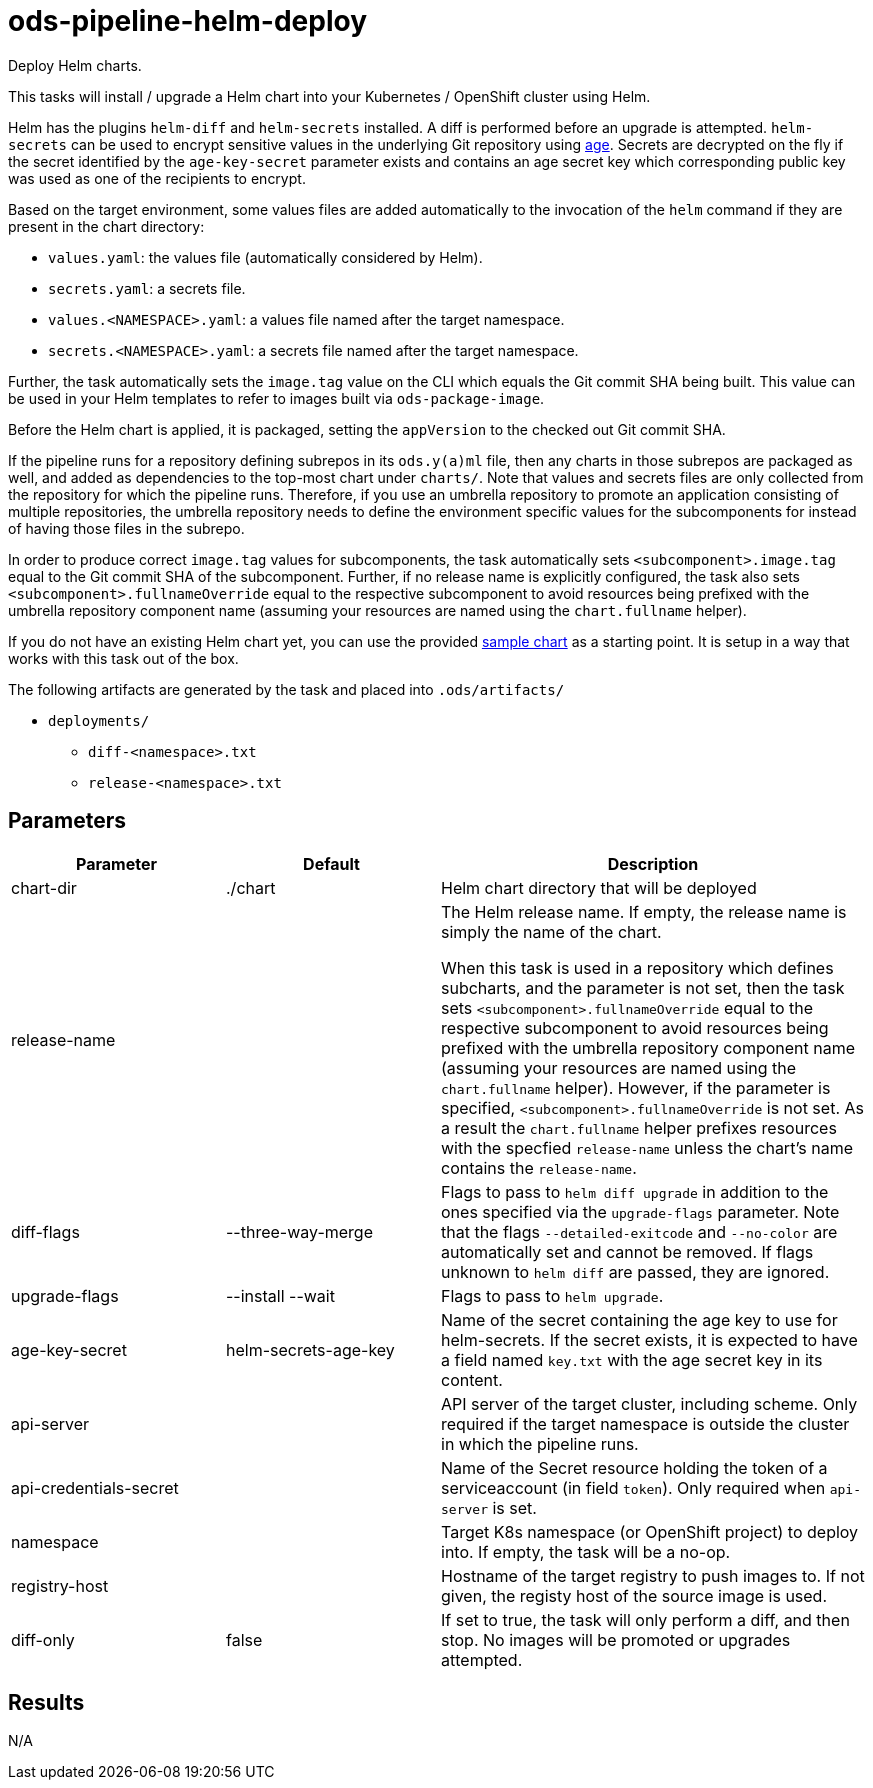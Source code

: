 // File is generated; DO NOT EDIT.

= ods-pipeline-helm-deploy

Deploy Helm charts.

This tasks will install / upgrade a Helm chart into your Kubernetes /
OpenShift cluster using Helm.

Helm has the plugins `helm-diff` and `helm-secrets` installed. A diff is
performed before an upgrade is attempted. `helm-secrets` can be used to
encrypt sensitive values in the underlying Git repository using
https://age-encryption.org[age]. Secrets are decrypted on the fly if the
secret identified by the `age-key-secret` parameter exists and contains an
age secret key which corresponding public key was used as one of the
recipients to encrypt.

Based on the target environment, some values files are added automatically
to the invocation of the `helm` command if they are present in the chart
directory:

- `values.yaml`: the values file (automatically considered by Helm).
- `secrets.yaml`: a secrets file.
- `values.<NAMESPACE>.yaml`: a values file named after the target namespace.
- `secrets.<NAMESPACE>.yaml`: a secrets file named after the target namespace.

Further, the task automatically sets the `image.tag` value on the CLI which
equals the Git commit SHA being built. This value can be used in your Helm
templates to refer to images built via `ods-package-image`.

Before the Helm chart is applied, it is packaged, setting the `appVersion`
to the checked out Git commit SHA.

If the pipeline runs for a repository defining subrepos in its `ods.y(a)ml`
file, then any charts in those subrepos are packaged as well, and added as
dependencies to the top-most chart under `charts/`. Note that values and
secrets files are only collected from the repository for which the pipeline
runs. Therefore, if you use an umbrella repository to promote an
application consisting of multiple repositories, the umbrella repository
needs to define the environment specific values for the subcomponents
for instead of having those files in the subrepo.

In order to produce correct `image.tag` values for subcomponents, the task
automatically sets `<subcomponent>.image.tag` equal to the Git commit SHA of
the subcomponent. Further, if no release name is explicitly configured, the
task also sets `<subcomponent>.fullnameOverride` equal to the respective
subcomponent to avoid resources being prefixed with the umbrella repository
component name (assuming your resources are named using the `chart.fullname`
helper).

If you do not have an existing Helm chart yet, you can use the provided
link:https://github.com/opendevstack/ods-pipeline/tree/sample-helm-chart[sample chart]
as a starting point. It is setup in a way that works with this task out of
the box.

The following artifacts are generated by the task and placed into `.ods/artifacts/`

* `deployments/`
  ** `diff-<namespace>.txt`
  ** `release-<namespace>.txt`


== Parameters

[cols="1,1,2"]
|===
| Parameter | Default | Description

| chart-dir
| ./chart
| Helm chart directory that will be deployed


| release-name
| 
| The Helm release name. If empty, the release name is simply the name of the chart.

When this task is used in a repository which defines subcharts, and the parameter is not set,
then the task sets `<subcomponent>.fullnameOverride` equal to the respective 
subcomponent to avoid resources being prefixed with the umbrella repository
component name (assuming your resources are named using the `chart.fullname`
helper). However, if the parameter is specified, `<subcomponent>.fullnameOverride` is not set.
As a result the `chart.fullname` helper prefixes resources with the specfied 
`release-name` unless the chart's name contains the `release-name`. 



| diff-flags
| --three-way-merge
| Flags to pass to `helm diff upgrade` in addition to the ones specified via the `upgrade-flags` parameter. Note that the flags `--detailed-exitcode` and `--no-color` are automatically set and cannot be removed. If flags unknown to `helm diff` are passed, they are ignored.


| upgrade-flags
| --install --wait
| Flags to pass to `helm upgrade`.


| age-key-secret
| helm-secrets-age-key
| Name of the secret containing the age key to use for helm-secrets.
If the secret exists, it is expected to have a field named `key.txt` with the age secret key in its content.



| api-server
| 
| API server of the target cluster, including scheme.
Only required if the target namespace is outside the cluster in which
the pipeline runs.



| api-credentials-secret
| 
| Name of the Secret resource holding the token of a serviceaccount (in field `token`).
Only required when `api-server` is set.



| namespace
| 
| Target K8s namespace (or OpenShift project) to deploy into.
If empty, the task will be a no-op.



| registry-host
| 
| Hostname of the target registry to push images to.
If not given, the registy host of the source image is used.



| diff-only
| false
| If set to true, the task will only perform a diff, and then stop.
No images will be promoted or upgrades attempted.


|===

== Results

N/A
